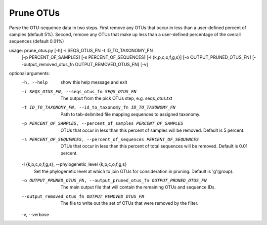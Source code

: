 Prune OTUs
===========

Parse the OTU-sequence data in two steps. First remove any OTUs that occur in
less than a user-defined percent of samples (default 5%). Second, remove any
OTUs that make up less than a user-defined percentage of the overall sequences
(default 0.01%)

usage: prune_otus.py [-h] -i SEQS_OTUS_FN -t ID_TO_TAXONOMY_FN
                     [-p PERCENT_OF_SAMPLES] [-s PERCENT_OF_SEQUENCES]
                     [-l {k,p,c,o,f,g,s}] [-o OUTPUT_PRUNED_OTUS_FN]
                     [--output_removed_otus_fn OUTPUT_REMOVED_OTUS_FN] [-v]

optional arguments:
  -h, --help            show this help message and exit
  -i SEQS_OTUS_FN, --seqs_otus_fn SEQS_OTUS_FN
                        The output from the pick OTUs step, e.g. seqs_otus.txt
  -t ID_TO_TAXONOMY_FN, --id_to_taxonomy_fn ID_TO_TAXONOMY_FN
                        Path to tab-delimited file mapping sequences to
                        assigned taxonomy.
  -p PERCENT_OF_SAMPLES, --percent_of_samples PERCENT_OF_SAMPLES
                        OTUs that occur in less than this percent of samples
                        will be removed. Default is 5 percent.
  -s PERCENT_OF_SEQUENCES, --percent_of_sequences PERCENT_OF_SEQUENCES
                        OTUs that occur in less than this percent of total
                        sequences will be removed. Default is 0.01 percent.
  -l {k,p,c,o,f,g,s}, --phylogenetic_level {k,p,c,o,f,g,s}
                        Set the phylogenetic level at which to join OTUs for
                        consideration in pruning. Default is 'g'(group).
  -o OUTPUT_PRUNED_OTUS_FN, --output_pruned_otus_fn OUTPUT_PRUNED_OTUS_FN
                        The main output file that will contain the remaining
                        OTUs and sequence IDs.
  --output_removed_otus_fn OUTPUT_REMOVED_OTUS_FN
                        The file to write out the set of OTUs that were
                        removed by the filter.
  -v, --verbose